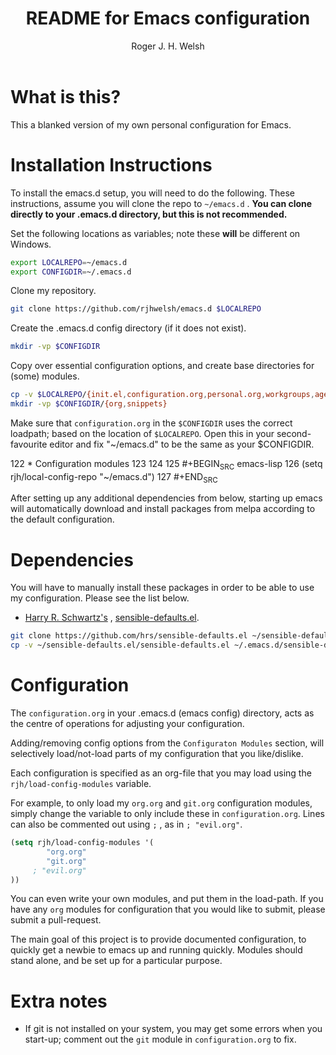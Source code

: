 #+TITLE: README for Emacs configuration
#+AUTHOR: Roger J. H. Welsh
#+email: rjhwelsh@gmail.com

* What is this?
This a blanked version of my own personal configuration for Emacs.

* Installation Instructions
To install the emacs.d setup, you will need to do the following.
These instructions, assume you will clone the repo to =~/emacs.d= .
*You can clone directly to your .emacs.d directory, but this is not recommended.*

Set the following locations as variables; note these *will* be different on
Windows.
#+BEGIN_SRC sh
export LOCALREPO=~/emacs.d
export CONFIGDIR=~/.emacs.d
#+END_SRC

Clone my repository.
#+BEGIN_SRC sh
git clone https://github.com/rjhwelsh/emacs.d $LOCALREPO
#+END_SRC

Create the .emacs.d config directory (if it does not exist).
#+BEGIN_SRC sh
mkdir -vp $CONFIGDIR
#+END_SRC

Copy over essential configuration options, and create base directories for
(some) modules.
#+BEGIN_SRC sh
cp -v $LOCALREPO/{init.el,configuration.org,personal.org,workgroups,agenda-files} $CONFIGDIR
mkdir -vp $CONFIGDIR/{org,snippets}
#+END_SRC

Make sure that =configuration.org= in the =$CONFIGDIR= uses the correct
loadpath; based on the location of =$LOCALREPO=. Open this in your
second-favourite editor and fix "~/emacs.d" to be the same as your $CONFIGDIR.

#+BEGIN_EXAMPLE file:configuration.org
122 * Configuration modules
123
124
125 #+BEGIN_SRC emacs-lisp
126 (setq rjh/local-config-repo "~/emacs.d")
127 #+END_SRC
#+END_EXAMPLE

After setting up any additional dependencies from below, starting up emacs will
automatically download and install packages from melpa according to the default
configuration.

* Dependencies
You will have to manually install these packages in order to be able to use my
configuration. Please see the list below.

 * [[https://github.com/hrs][Harry R. Schwartz's]] , [[https://github.com/hrs/sensible-defaults.el][sensible-defaults.el]].

#+BEGIN_SRC sh
git clone https://github.com/hrs/sensible-defaults.el ~/sensible-defaults.el
cp -v ~/sensible-defaults.el/sensible-defaults.el ~/.emacs.d/sensible-defaults.el
#+END_SRC


* Configuration
The =configuration.org= in your .emacs.d (emacs config) directory, acts as the
centre of operations for adjusting your configuration.

Adding/removing config options from the =Configuraton Modules= section, will
selectively load/not-load parts of my configuration that you like/dislike.

Each configuration is specified as an org-file that you may load using the
=rjh/load-config-modules= variable.

For example, to only load my =org.org= and =git.org= configuration modules, simply
change the variable to only include these in =configuration.org=.
Lines can also be commented out using =;= , as in =; "evil.org"=.

#+BEGIN_SRC emacs-lisp
	(setq rjh/load-config-modules '(
			"org.org"
			"git.org"
		 ; "evil.org"
	))
#+END_SRC

You can even write your own modules, and put them in the load-path.
If you have any =org= modules for configuration that you would like to submit,
please submit a pull-request.

The main goal of this project is to provide documented configuration, to quickly
get a newbie to emacs up and running quickly. Modules should stand alone, and be
set up for a particular purpose.

* Extra notes
 * If git is not installed on your system, you may get some errors when you
   start-up; comment out the =git= module in =configuration.org= to fix.
